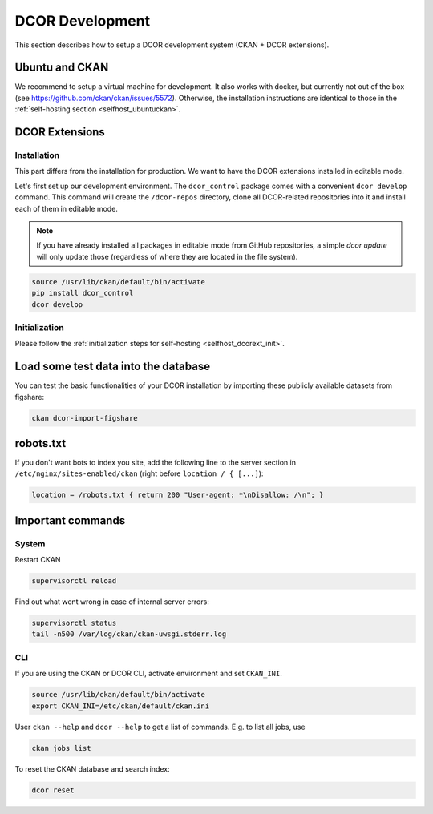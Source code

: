 ================
DCOR Development
================

This section describes how to setup a DCOR development system
(CKAN + DCOR extensions).


Ubuntu and CKAN
===============
We recommend to setup a virtual machine for development. It also works with
docker, but currently not out of the box
(see https://github.com/ckan/ckan/issues/5572).
Otherwise, the installation instructions are identical to those in the
:ref:`self-hosting section <selfhost_ubuntuckan>`.  



DCOR Extensions
===============

.. _sec_dev_install:

Installation
------------
This part differs from the installation for production. We want to have the
DCOR extensions installed in editable mode. 

Let's first set up our development environment. The ``dcor_control``
package comes with a convenient ``dcor develop`` command. This command
will create the ``/dcor-repos`` directory, clone all DCOR-related
repositories into it and install each of them in editable mode.

.. note::

    If you have already installed all packages in editable mode from
    GitHub repositories, a simple `dcor update` will only update those
    (regardless of where they are located in the file system).

.. code::

   source /usr/lib/ckan/default/bin/activate
   pip install dcor_control
   dcor develop


Initialization
--------------
Please follow the :ref:`initialization steps for self-hosting
<selfhost_dcorext_init>`.



Load some test data into the database
=====================================
You can test the basic functionalities of your DCOR installation by
importing these publicly available datasets from figshare:

.. code::

   ckan dcor-import-figshare


robots.txt
==========
If you don't want bots to index you site, add the following line
to the server section in ``/etc/nginx/sites-enabled/ckan``
(right before ``location / { [...]``):

.. code::

   location = /robots.txt { return 200 "User-agent: *\nDisallow: /\n"; }


Important commands
==================

System
------

Restart CKAN

.. code::

   supervisorctl reload


Find out what went wrong in case of internal server errors:

.. code::

   supervisorctl status
   tail -n500 /var/log/ckan/ckan-uwsgi.stderr.log


CLI
---
If you are using the CKAN or DCOR CLI, activate environment and set
``CKAN_INI``.

.. code::

   source /usr/lib/ckan/default/bin/activate
   export CKAN_INI=/etc/ckan/default/ckan.ini


User ``ckan --help`` and ``dcor --help`` to get a list of commands.
E.g. to list all jobs, use

.. code::

   ckan jobs list

To reset the CKAN database and search index:

.. code::

   dcor reset
